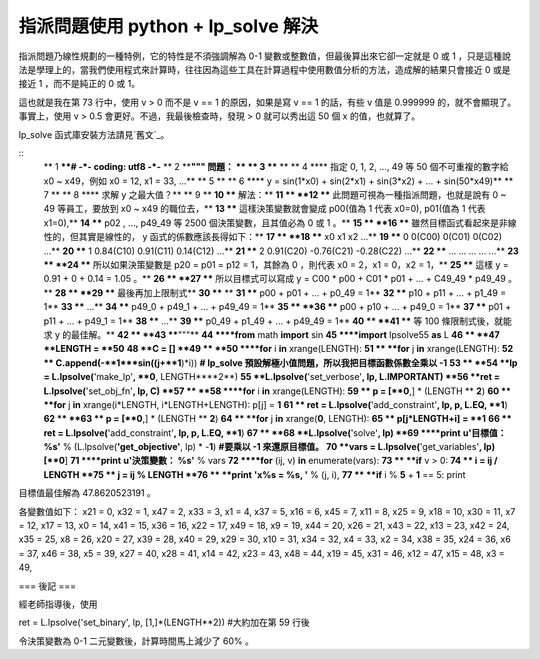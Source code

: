指派問題使用 python + lp_solve 解決
================================================================================

指派問題乃線性規劃的一種特例，它的特性是不須強調解為 0-1 變數或整數值，但最後算出來它卻一定就是 0 或 1
，只是這種說法是學理上的，當我們使用程式來計算時，往往因為這些工具在計算過程中使用數值分析的方法，造成解的結果只會接近 0 或是 接近 1 ，而不是純正的
0 或 1。

這也就是我在第 73 行中，使用 v > 0 而不是 v == 1 的原因，如果是寫 v == 1 的話，有些 v 值是 0.999999
的，就不會顯現了。事實上，使用 v > 0.5 會更好。不過，我最後檢查時，發現 > 0 就可以秀出這 50 個 x 的值，也就算了。

lp_solve 函式庫安裝方法請見`舊文`_。

::
    ** 1 ****# -*- coding: utf8 -*-**
    ** 2 ****""" 問題： **
    ** 3 ****    **
    ** 4 ****    指定 0, 1, 2, ..., 49 等 50 個不可重複的數字給 x0 ~ x49，例如 x0 = 12,
    x1 = 33, ...**
    ** 5 **
    ** 6 ****    y = sin(1*x0) + sin(2*x1) + sin(3*x2) + ... +
    sin(50*x49)**
    ** 7 **
    ** 8 ****    求解 y 之最大值？**
    ** 9 **
    **10 ****    解法：**
    **11 **
    **12 ****    此問題可視為一種指派問題，也就是說有 0 ~ 49 等員工，要放到 x0 ~ x49 的職位去，**
    **13 ****    這樣決策變數就會變成 p00(值為 1 代表 x0=0), p01(值為 1 代表 x1=0),**
    **14 ****    p02 , ..., p49_49 等 2500 個決策變數，且其值必為 0 或 1 。**
    **15 **
    **16 ****    雖然目標函式看起來是非線性的，但其實是線性的， y 函式的係數應該長得如下：**
    **17 **
    **18 ****            x0          x1          x2          ...**
    **19 ****    0       0(C00)      0(C01)      0(C02)      ...**
    **20 ****    1       0.84(C10)   0.91(C11)   0.14(C12)   ...**
    **21 ****    2       0.91(C20)   -0.76(C21)  -0.28(C22)  ...**
    **22 ****    ...     ...         ...         ...         ...**
    **23 **
    **24 ****    所以如果決策變數是 p20 = p01 = p12 = 1，其餘為 0 ，則代表 x0 = 2，x1 =
    0，x2 = 1，**
    **25 ****    這樣 y = 0.91 + 0 + 0.14 = 1.05 。**
    **26 **
    **27 ****    所以目標式可以寫成 y = C00 * p00 + C01 * p01 + ... + C49_49 *
    p49_49 。**
    **28 **
    **29 ****    最後再加上限制式**
    **30 ****    **
    **31 ****    p00 + p01 + ... + p0_49 = 1**
    **32 ****    p10 + p11 + ... + p1_49 = 1**
    **33 ****    ...**
    **34 ****    p49_0 + p49_1 + ... + p49_49 = 1**
    **35 **
    **36 ****    p00 + p10 + ... + p49_0 = 1**
    **37 ****    p01 + p11 + ... + p49_1 = 1**
    **38 ****    ...**
    **39 ****    p0_49 + p1_49 + ... + p49_49 = 1**
    **40 **
    **41 ****    等 100 條限制式後，就能求 y 的最佳解。**
    **42 **
    **43 ****"""**
    **44 ****from** math **import** sin
    **45 ****import** lpsolve55 **as** L
    **46 **
    **47 **LENGTH = **50**
    **48 **C = []
    **49 **
    **50 ****for** i **in** xrange(LENGTH):
    **51 **    **for** j **in** xrange(LENGTH):
    **52 **        C.append(-**1***sin((j+**1**)*i)) **# lp_solve
    預設解極小值問題，所以我把目標函數係數全乘以 -1**
    **53 **
    **54 **lp = L.lpsolve(**'make_lp'**, **0**, LENGTH****2**)
    **55 **L.lpsolve(**'set_verbose'**, lp, L.IMPORTANT)
    **56 **ret = L.lpsolve(**'set_obj_fn'**, lp, C)
    **57 **
    **58 ****for** i **in** xrange(LENGTH):
    **59 **    p = [**0**,] * (LENGTH ** **2**)
    **60 **    **for** j **in** xrange(i*LENGTH, i*LENGTH+LENGTH): p[j] =
    **1**
    **61 **    ret = L.lpsolve(**'add_constraint'**, lp, p, L.EQ, **1**)
    **62 **
    **63 **    p = [**0**,] * (LENGTH ** **2**)
    **64 **    **for** j **in** xrange(**0**, LENGTH):
    **65 **        p[j*LENGTH+i] = **1**
    **66 **    ret = L.lpsolve(**'add_constraint'**, lp, p, L.EQ, **1**)
    **67 **
    **68 **L.lpsolve(**'solve'**, lp)
    **69 ****print** **u'目標值： %s'** % (L.lpsolve(**'get_objective'**, lp)
    * -**1**) **#要乘以 -1 來還原目標值。**
    **70 **vars = L.lpsolve(**'get_variables'**, lp)[**0**]
    **71 ****print** **u'決策變數： %s'** % vars
    **72 ****for** (ij, v) **in** enumerate(vars):
    **73 **    **if** v > 0:
    **74 **        i = ij / LENGTH
    **75 **        j = ij % LENGTH
    **76 **        **print** **'x%s = %s, '** % (j, i),
    **77 **        **if** i % **5** + **1** == 5: print

目標值最佳解為 47.8620523191 。

各變數值如下：
x21 = 0, x32 = 1, x47 = 2, x33 = 3, x1 = 4,
x37 = 5, x16 = 6, x45 = 7, x11 = 8, x25 = 9,
x18 = 10, x30 = 11, x7 = 12, x17 = 13, x0 = 14,
x41 = 15, x36 = 16, x22 = 17, x49 = 18, x9 = 19,
x44 = 20, x26 = 21, x43 = 22, x13 = 23, x42 = 24,
x35 = 25, x8 = 26, x20 = 27, x39 = 28, x40 = 29,
x29 = 30, x10 = 31, x34 = 32, x4 = 33, x2 = 34,
x38 = 35, x24 = 36, x6 = 37, x46 = 38, x5 = 39,
x27 = 40, x28 = 41, x14 = 42, x23 = 43, x48 = 44,
x19 = 45, x31 = 46, x12 = 47, x15 = 48, x3 = 49,

=== 後記 ===

經老師指導後，使用

ret = L.lpsolve('set_binary', lp, [1,]*(LENGTH**2)) #大約加在第 59 行後

令決策變數為 0-1 二元變數後，計算時間馬上減少了 60% 。

.. _舊文: http://hoamon.blogspot.com/2007/10/lpsolve.html


.. author:: default
.. categories:: chinese
.. tags:: lp, python, math, cmclass
.. comments::